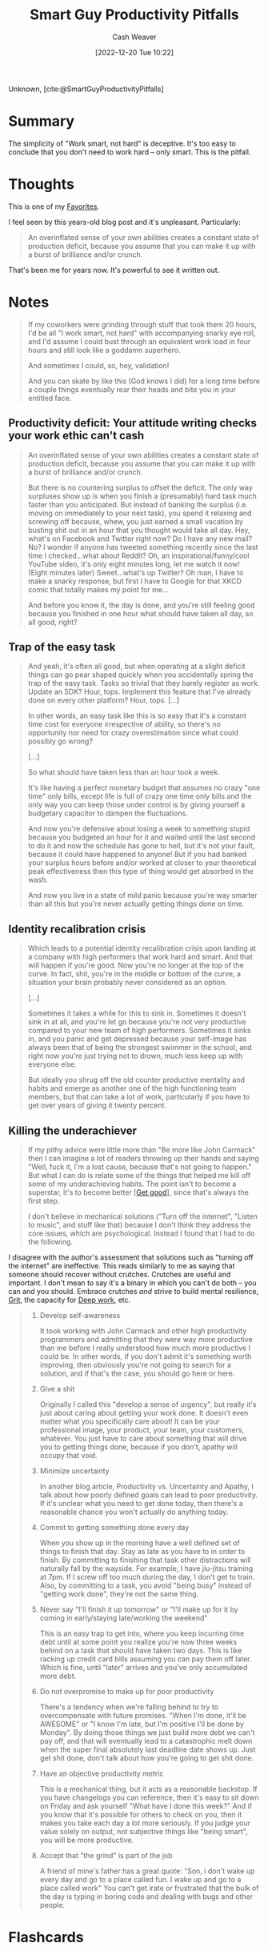 :PROPERTIES:
:ROAM_REFS: [cite:@SmartGuyProductivityPitfalls]
:ID:       9ed16182-a4a5-4bf6-a5c7-b6196c6eca97
:LAST_MODIFIED: [2023-10-02 Mon 23:09]
:END:
#+title: Smart Guy Productivity Pitfalls
#+hugo_custom_front_matter: :slug "9ed16182-a4a5-4bf6-a5c7-b6196c6eca97"
#+author: Cash Weaver
#+date: [2022-12-20 Tue 10:22]
#+filetags: :reference:

Unknown, [cite:@SmartGuyProductivityPitfalls]

* Summary
The simplicity of "Work smart, not hard" is deceptive. It's too easy to conclude that you don't need to work hard -- only smart. This is the pitfall.
* Thoughts

This is one of my [[id:2a586a0e-eddc-4903-9c90-7e3a91e3204c][Favorites]].

I feel seen by this years-old blog post and it's unpleasant. Particularly:

#+begin_quote
An overinflated sense of your own abilities creates a constant state of production deficit, because you assume that you can make it up with a burst of brilliance and/or crunch.
#+end_quote

That's been me for years now. It's powerful to see it written out.

* Notes
#+begin_quote
If my coworkers were grinding through stuff that took them 20 hours, I'd be all "I work smart, not hard" with accompanying snarky eye roll, and I'd assume I could bust through an equivalent work load in four hours and still look like a goddamn superhero.

And sometimes I could, so, hey, validation!

And you can skate by like this (God knows I did) for a long time before a couple things eventually rear their heads and bite you in your entitled face.
#+end_quote

** Productivity deficit: Your attitude writing checks your work ethic can't cash

#+begin_quote
An overinflated sense of your own abilities creates a constant state of production deficit, because you assume that you can make it up with a burst of brilliance and/or crunch.

But there is no countering surplus to offset the deficit.  The only way surpluses show up is when you finish a (presumably) hard task much faster than you anticipated.  But instead of banking the surplus (i.e. moving on immediately to your next task), you spend it relaxing and screwing off because, whew, you just earned a small vacation by busting shit out in an hour that you thought would take all day.  Hey, what's on Facebook and Twitter right now?  Do I have any new mail?  No?  I wonder if anyone has tweeted something recently since the last time I checked...what about Reddit?  Oh, an inspirational/funny/cool YouTube video, it's only eight minutes long, let me watch it now!  (Eight minutes later) Sweet...what's up Twitter?  Oh man, I have to make a snarky response, but first I have to Google for that XKCD comic that totally makes my point for me...

And before you know it, the day is done, and you're still feeling good because you finished in one hour what should have taken all day, so all good, right?
#+end_quote

** Trap of the easy task

#+begin_quote
And yeah, it's often all good, but when operating at a slight deficit things can go pear shaped quickly when you accidentally spring the trap of the easy task.  Tasks so trivial that they barely register as work.  Update an SDK?  Hour, tops.  Implement this feature that I've already done on every other platform?  Hour, tops. [...]

In other words, an easy task like this is so easy that it's a constant time cost for everyone irrespective of ability, so there's no opportunity nor need for crazy overestimation since what could possibly go wrong?

[...]

So what should have taken less than an hour took a week.

It's like having a perfect monetary budget that assumes no crazy "one time" only bills, except life is full of crazy one time only bills and the only way you can keep those under control is by giving yourself a budgetary capacitor to dampen the fluctuations.

And now you're defensive about losing a week to something stupid because you budgeted an hour for it and waited until the last second to do it and now the schedule has gone to hell, but it's not your fault, because it could have happened to anyone!  But if you had banked your surplus hours before and/or worked at closer to your theoretical peak effectiveness then this type of thing would get absorbed in the wash.

And now you live in a state of mild panic because you're way smarter than all this but you're never actually getting things done on time.
#+end_quote

** Identity recalibration crisis

#+begin_quote
Which leads to a potential identity recalibration crisis upon landing at a company with high performers that work hard and smart.  And that will happen if you're good.  Now you're no longer at the top of the curve.  In fact, shit, you're in the middle or bottom of the curve, a situation your brain probably never considered as an option.

[...]

Sometimes it takes a while for this to sink in.  Sometimes it doesn't sink in at all, and you're let go because you're not very productive compared to your new team of high performers.  Sometimes it sinks in, and you panic and get depressed because your self-image has always been that of being the strongest swimmer in the school, and right now you're just trying not to drown, much less keep up with everyone else.

But ideally you shrug off the old counter productive mentality and habits and emerge as another one of the high functioning team members, but that can take a lot of work, particularly if you have to get over years of giving it twenty percent.
#+end_quote

** Killing the underachiever

#+begin_quote
If my pithy advice were little more than "Be more like John Carmack" then I can imagine a lot of readers throwing up their hands and saying "Well, fuck it, I'm a lost cause, because that's not going to happen."  But what I can do is relate some of the things that helped me kill off some of my underachieving habits.  The point isn't to become a superstar, it's to become better [[[id:d797ba44-b962-4d6e-9b71-38ca49d070ce][Get good]]], since that's always the first step.

I don't believe in mechanical solutions ("Turn off the internet", "Listen to music", and stuff like that) because I don't think they address the core issues, which are psychological.  Instead I found that I had to do the following.
#+end_quote

I disagree with the author's assessment that solutions such as "turning off the internet" are ineffective. This reads similarly to me as saying that someone should recover without crutches. Crutches are useful and important. I don't mean to say it's a binary in which you can't do both -- you can and you should. Embrace crutches /and/ strive to build mental resilience, [[id:b08bf4f7-76cd-41e9-973f-83d2a60de9aa][Grit]], the capacity for [[id:82d1d3b6-dd55-43bf-828e-b34508ac136c][Deep work]], etc.

#+begin_quote
1. Develop self-awareness

   It took working with John Carmack and other high productivity programmers and admitting that they were way more productive than me before I really understood how much more productive I could be.  In other words, if you don't admit it's something worth improving, then obviously you're not going to search for a solution, and if that's the case, you should go here or here.
1. Give a shit

   Originally I called this "develop a sense of urgency", but really it's just about caring about getting your work done.  It doesn't even matter what you specifically care about!  It can be your professional image, your product, your team, your customers, whatever.  You just have to care about something that will drive you to getting things done, because if you don't, apathy will occupy that void.
1. Minimize uncertainty

   In another blog article, Productivity vs. Uncertainty and Apathy, I talk about how poorly defined goals can lead to poor productivity.  If it's unclear what you need to get done today, then there's a reasonable chance you won't actually do anything today.
1. Commit to getting something done every day

   When you show up in the morning have a well defined set of things to finish that day.  Stay as late as you have to in order to finish.  By committing to finishing that task other distractions will naturally fall by the wayside.  For example, I have jiu-jitsu training at 7pm.  If I screw off too much during the day, I don't get to train.  Also, by committing to a task, you avoid "being busy" instead of "getting work done", they're not the same thing.
1. Never say "I'll finish it up tomorrow" or "I'll make up for it by coming in early/staying late/working the weekend"

   This is an easy trap to get into, where you keep incurring time debt until at some point you realize you're now three weeks behind on a task that should have taken two days.  This is like racking up credit card bills assuming you can pay them off later.  Which is fine, until "later" arrives and you've only accumulated more debt.
1. Do not overpromise to make up for poor productivity

   There's a tendency when we're falling behind to try to overcompensate with future promises.  "When I'm done, it'll be AWESOME" or "I know I'm late, but I'm positive I'll be done by Monday".  By doing those things we just build more debt we can't pay off, and that will eventually lead to a catastrophic melt down when the super final absolutely last deadline date shows up.  Just get shit done, don't talk about how you're going to get shit done.
1. Have an objective productivity metric

   This is a mechanical thing, but it acts as a reasonable backstop.  If you have changelogs you can reference, then it's easy to sit down on Friday and ask yourself "What have I done this week?"  And if you know that it's possible for others to check on you, then it makes you take each day a lot more seriously.  If you judge your value solely on output, not subjective things like "being smart", you will be more productive.
1. Accept that "the grind" is part of the job

   A friend of mine's father has a great quote: "Son, i don't wake up every day and go to a place called fun. I wake up and go to a place called work"  You can't get irate or frustrated that the bulk of the day is typing in boring code and dealing with bugs and other people.
#+end_quote

* Flashcards
** Summarize :fc:
:PROPERTIES:
:CREATED: [2023-06-22 Thu 20:25]
:FC_CREATED: 2023-06-23T03:26:00Z
:FC_TYPE:  double
:ID:       2b9d5976-1248-447b-a612-f20c051de310
:END:
:REVIEW_DATA:
| position | ease | box | interval | due                  |
|----------+------+-----+----------+----------------------|
| front    | 2.50 |   6 |    88.83 | 2023-11-17T11:56:19Z |
| back     | 2.20 |   5 |    31.17 | 2023-11-03T10:18:42Z |
:END:

[[id:9ed16182-a4a5-4bf6-a5c7-b6196c6eca97][Smart Guy Productivity Pitfalls]]

*** Back
- "Work smart, not hard" is better phrased as: "Work smart *and* hard"
- Don't waste your effort but recognize you *still need to put in effort*
- An overinflated sense of your own abilities creates a constant state of production deficit, because you assume that you can make it up with a burst of brilliance and/or crunch.
*** Source
[cite:@SmartGuyProductivityPitfalls]
#+print_bibliography: